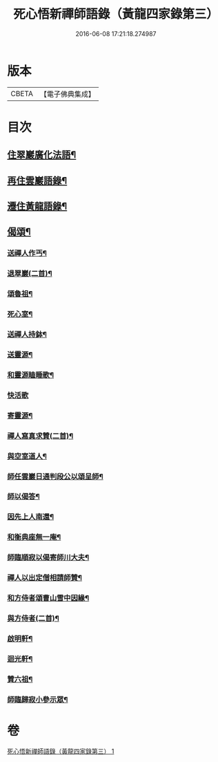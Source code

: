 #+TITLE: 死心悟新禪師語錄（黃龍四家錄第三） 
#+DATE: 2016-06-08 17:21:18.274987

* 版本
 |     CBETA|【電子佛典集成】|

* 目次
** [[file:KR6q0279_001.txt::001-0227c8][住翠巖廣化法語¶]]
** [[file:KR6q0279_001.txt::001-0228c11][再住雲巖語錄¶]]
** [[file:KR6q0279_001.txt::001-0229b7][遷住黃龍語錄¶]]
** [[file:KR6q0279_001.txt::001-0232a20][偈頌¶]]
*** [[file:KR6q0279_001.txt::001-0232a21][送禪人作丐¶]]
*** [[file:KR6q0279_001.txt::001-0232a23][退翠巖(二首)¶]]
*** [[file:KR6q0279_001.txt::001-0232b4][頌魯祖¶]]
*** [[file:KR6q0279_001.txt::001-0232b7][死心室¶]]
*** [[file:KR6q0279_001.txt::001-0232b10][送禪人持鉢¶]]
*** [[file:KR6q0279_001.txt::001-0232b13][送靈源¶]]
*** [[file:KR6q0279_001.txt::001-0232b16][和靈源瞌睡歌¶]]
*** [[file:KR6q0279_001.txt::001-0232b24][快活歌]]
*** [[file:KR6q0279_001.txt::001-0232c5][寄靈源¶]]
*** [[file:KR6q0279_001.txt::001-0232c8][禪人寫真求贊(二首)¶]]
*** [[file:KR6q0279_001.txt::001-0232c12][與空室道人¶]]
*** [[file:KR6q0279_001.txt::001-0232c15][師任雲巖日通判段公以頌呈師¶]]
*** [[file:KR6q0279_001.txt::001-0232c17][師以偈答¶]]
*** [[file:KR6q0279_001.txt::001-0232c19][因先上人南還¶]]
*** [[file:KR6q0279_001.txt::001-0232c22][和衡典座無一庵¶]]
*** [[file:KR6q0279_001.txt::001-0232c24][師臨順寂以偈寄師川大夫¶]]
*** [[file:KR6q0279_001.txt::001-0233a3][禪人以出定僧相請師贊¶]]
*** [[file:KR6q0279_001.txt::001-0233a5][和方侍者頌曹山雪中因緣¶]]
*** [[file:KR6q0279_001.txt::001-0233a9][與方侍者(二首)¶]]
*** [[file:KR6q0279_001.txt::001-0233a14][啟明軒¶]]
*** [[file:KR6q0279_001.txt::001-0233a16][迴光軒¶]]
*** [[file:KR6q0279_001.txt::001-0233a18][贊六祖¶]]
*** [[file:KR6q0279_001.txt::001-0233a21][師臨歸寂小參示眾¶]]

* 卷
[[file:KR6q0279_001.txt][死心悟新禪師語錄（黃龍四家錄第三） 1]]

